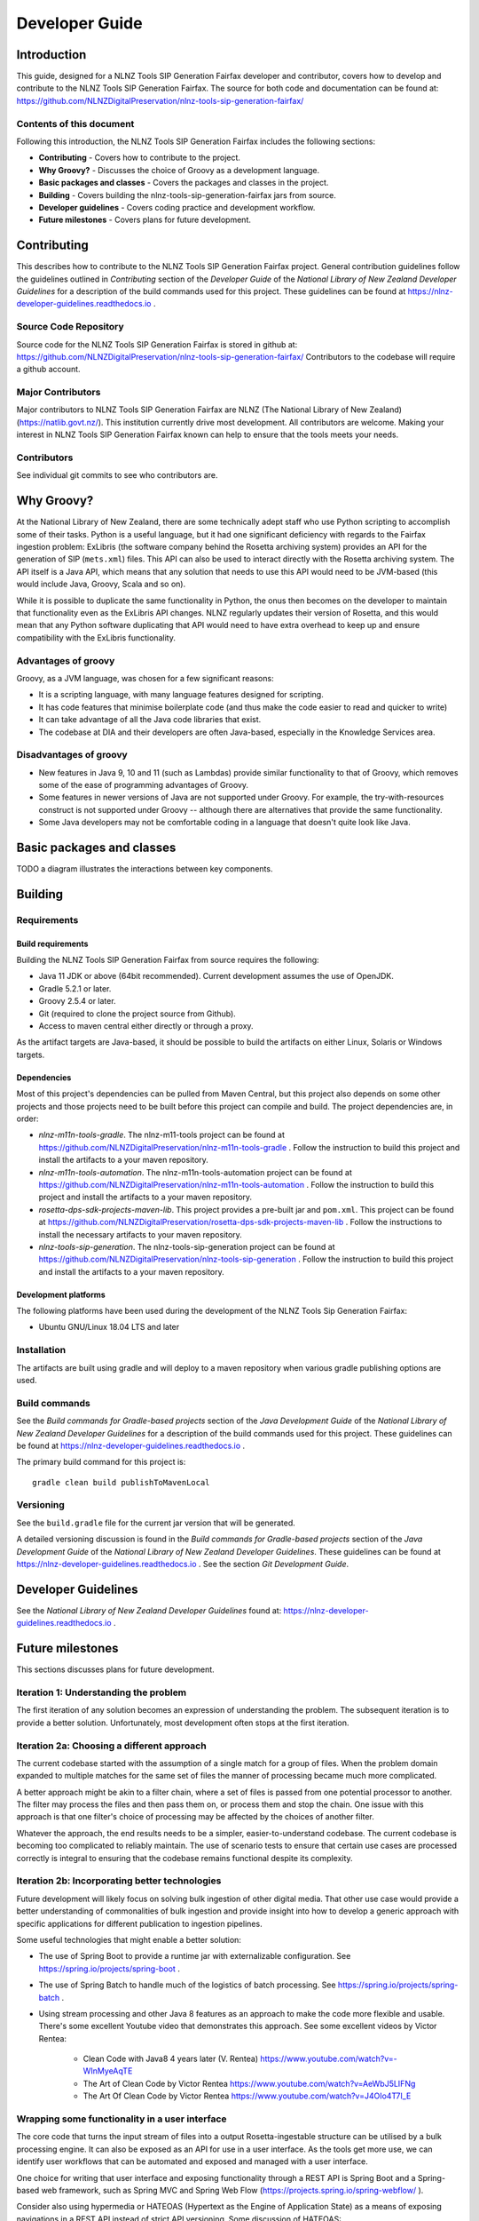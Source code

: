 ===============
Developer Guide
===============


Introduction
============

This guide, designed for a NLNZ Tools SIP Generation Fairfax developer and contributor, covers how to develop and
contribute to the NLNZ Tools SIP Generation Fairfax. The source for both code and documentation can be found at:
https://github.com/NLNZDigitalPreservation/nlnz-tools-sip-generation-fairfax/

Contents of this document
-------------------------

Following this introduction, the NLNZ Tools SIP Generation Fairfax includes the following sections:

-   **Contributing** - Covers how to contribute to the project.

-   **Why Groovy?** - Discusses the choice of Groovy as a development language.

-   **Basic packages and classes**  - Covers the packages and classes in the project.

-   **Building** - Covers building the nlnz-tools-sip-generation-fairfax jars from source.

-   **Developer guidelines** - Covers coding practice and development workflow.

-   **Future milestones** - Covers plans for future development.


Contributing
============

This describes how to contribute to the NLNZ Tools SIP Generation Fairfax project. General contribution guidelines
follow the guidelines outlined in *Contributing* section of the *Developer Guide* of the
*National Library of New Zealand Developer Guidelines* for a description of the build commands used for this project.
These guidelines can be found at https://nlnz-developer-guidelines.readthedocs.io .

Source Code Repository
----------------------

Source code for the NLNZ Tools SIP Generation Fairfax is stored in github at:
https://github.com/NLNZDigitalPreservation/nlnz-tools-sip-generation-fairfax/
Contributors to the codebase will require a github account.

Major Contributors
------------------

Major contributors to NLNZ Tools SIP Generation Fairfax are NLNZ (The National Library of New Zealand)
(https://natlib.govt.nz/). This institution currently drive most development. All contributors are welcome. Making your
interest in NLNZ Tools SIP Generation Fairfax known can help to ensure that the tools meets your needs.

Contributors
------------
See individual git commits to see who contributors are.


Why Groovy?
===========

At the National Library of New Zealand, there are some technically adept staff who use Python scripting to accomplish
some of their tasks. Python is a useful language, but it had one significant deficiency with regards to the Fairfax
ingestion problem: ExLibris (the software company behind the Rosetta archiving system) provides an API for the
generation of SIP (``mets.xml``) files. This API can also be used to interact directly with the Rosetta archiving
system. The API itself is a Java API, which means that any solution that needs to use this API would need to be
JVM-based (this would include Java, Groovy, Scala and so on).

While it is possible to duplicate the same functionality in Python, the onus then becomes on the developer to maintain
that functionality even as the ExLibris API changes. NLNZ regularly updates their version of Rosetta, and this would
mean that any Python software duplicating that API would need to have extra overhead to keep up and ensure compatibility
with the ExLibris functionality.

Advantages of groovy
--------------------
Groovy, as a JVM language, was chosen for a few significant reasons:

- It is a scripting language, with many language features designed for scripting.
- It has code features that minimise boilerplate code (and thus make the code easier to read and quicker to write)
- It can take advantage of all the Java code libraries that exist.
- The codebase at DIA and their developers are often Java-based, especially in the Knowledge Services area.

Disadvantages of groovy
-----------------------
- New features in Java 9, 10 and 11 (such as Lambdas) provide similar functionality to that of Groovy, which removes
  some of the ease of programming advantages of Groovy.
- Some features in newer versions of Java are not supported under Groovy. For example, the try-with-resources construct
  is not supported under Groovy -- although there are alternatives that provide the same functionality.
- Some Java developers may not be comfortable coding in a language that doesn't quite look like Java.


Basic packages and classes
==========================

TODO a diagram illustrates the interactions between key components.


Building
========

Requirements
------------

Build requirements
~~~~~~~~~~~~~~~~~~
Building the NLNZ Tools SIP Generation Fairfax from source requires the following:

-   Java 11 JDK or above (64bit recommended). Current development assumes the use of OpenJDK.

-   Gradle 5.2.1 or later.

-   Groovy 2.5.4 or later.

-   Git (required to clone the project source from Github).

-   Access to maven central either directly or through a proxy.

As the artifact targets are Java-based, it should be possible to build the artifacts on either Linux, Solaris or Windows
targets.

Dependencies
~~~~~~~~~~~~
Most of this project's dependencies can be pulled from Maven Central, but this project also depends on some other
projects and those projects need to be built before this project can compile and build. The project dependencies are,
in order:

-   *nlnz-m11n-tools-gradle*. The nlnz-m11-tools project can be found at
    https://github.com/NLNZDigitalPreservation/nlnz-m11n-tools-gradle . Follow the instruction to build this project
    and install the artifacts to a your maven repository.
-   *nlnz-m11n-tools-automation*. The nlnz-m11n-tools-automation project can be found at
    https://github.com/NLNZDigitalPreservation/nlnz-m11n-tools-automation . Follow the instruction to build this project
    and install the artifacts to a your maven repository.
-   *rosetta-dps-sdk-projects-maven-lib*. This project provides a pre-built jar and ``pom.xml``. This project can be
    found at https://github.com/NLNZDigitalPreservation/rosetta-dps-sdk-projects-maven-lib . Follow the instructions to
    install the necessary artifacts to your maven repository.
-   *nlnz-tools-sip-generation*. The nlnz-tools-sip-generation project can be found at
    https://github.com/NLNZDigitalPreservation/nlnz-tools-sip-generation . Follow the instruction to build this project
    and install the artifacts to a your maven repository.

Development platforms
~~~~~~~~~~~~~~~~~~~~~
The following platforms have been used during the development of the NLNZ Tools Sip Generation Fairfax:

-  Ubuntu GNU/Linux 18.04 LTS and later

Installation
------------
The artifacts are built using gradle and will deploy to a maven repository when various gradle publishing options are
used.

Build commands
--------------
See the *Build commands for Gradle-based projects* section of the *Java Development Guide* of the
*National Library of New Zealand Developer Guidelines* for a description of the build commands used for this project.
These guidelines can be found at https://nlnz-developer-guidelines.readthedocs.io .

The primary build command for this project is::

    gradle clean build publishToMavenLocal

Versioning
----------
See the ``build.gradle`` file for the current jar version that will be generated.

A detailed versioning discussion is found in the *Build commands for Gradle-based projects* section of the
*Java Development Guide* of the *National Library of New Zealand Developer Guidelines*. These guidelines can be found at
https://nlnz-developer-guidelines.readthedocs.io . See the section *Git Development Guide*.


Developer Guidelines
====================

See the *National Library of New Zealand Developer Guidelines* found at:
https://nlnz-developer-guidelines.readthedocs.io .


Future milestones
=================

This sections discusses plans for future development.

Iteration 1: Understanding the problem
--------------------------------------
The first iteration of any solution becomes an expression of understanding the problem. The subsequent iteration is
to provide a better solution. Unfortunately, most development often stops at the first iteration.

Iteration 2a: Choosing a different approach
-------------------------------------------
The current codebase started with the assumption of a single match for a group of files. When the problem domain
expanded to multiple matches for the same set of files the manner of processing became much more complicated.

A better approach might be akin to a filter chain, where a set of files is passed from one potential processor to
another. The filter may process the files and then pass them on, or process them and stop the chain. One issue with
this approach is that one filter's choice of processing may be affected by the choices of another filter.

Whatever the approach, the end results needs to be a simpler, easier-to-understand codebase. The current codebase
is becoming too complicated to reliably maintain. The use of scenario tests to ensure that certain use cases are
processed correctly is integral to ensuring that the codebase remains functional despite its complexity.

Iteration 2b: Incorporating better technologies
-----------------------------------------------
Future development will likely focus on solving bulk ingestion of other digital media. That other use case would
provide a better understanding of commonalities of bulk ingestion and provide insight into how to develop a generic
approach with specific applications for different publication to ingestion pipelines.

Some useful technologies that might enable a better solution:

-   The use of Spring Boot to provide a runtime jar with externalizable configuration.
    See https://spring.io/projects/spring-boot .
-   The use of Spring Batch to handle much of the logistics of batch processing. See
    https://spring.io/projects/spring-batch .
-   Using stream processing and other Java 8 features as an approach to make the code more flexible and usable. There's
    some excellent Youtube video that demonstrates this approach. See some excellent videos by Victor Rentea:

        - Clean Code with Java8 4 years later (V. Rentea) https://www.youtube.com/watch?v=-WInMyeAqTE
        - The Art of Clean Code by Victor Rentea https://www.youtube.com/watch?v=AeWbJ5LIFNg
        - The Art Of Clean Code by Victor Rentea https://www.youtube.com/watch?v=J4OIo4T7I_E

Wrapping some functionality in a user interface
-----------------------------------------------
The core code that turns the input stream of files into a output Rosetta-ingestable structure can be utilised by a bulk
processing engine. It can also be exposed as an API for use in a user interface. As the tools get more use, we can
identify user workflows that can be automated and exposed and managed with a user interface.

One choice for writing that user interface and exposing functionality through a REST API is Spring Boot and a
Spring-based web framework, such as Spring MVC and Spring Web Flow (https://projects.spring.io/spring-webflow/ ).

Consider also using hypermedia or HATEOAS (Hypertext as the Engine of Application State) as a means of exposing
navigations in a REST API instead of strict API versioning. Some discussion of HATEOAS:

-   An Intro to Spring HATEOAS (https://www.baeldung.com/spring-hateoas-tutorial )
-   Spring HATEOAS (https://spring.io/projects/spring-hateoas )

Integrating with a workflow
---------------------------
A monolithic user interface may not be the best approach. The process of moving Fairfax files through different stages
might fit better into some kind of workflow software. In that case you may still want a server, but the REST endpoints
provided by the engine would be integrated with some kind of workflow process. There might be UI snippets for specific
part of that process.

For example, the AWS Simple Workflow Service (SWF) (https://aws.amazon.com/swf/ ) is one way of integrating the
Fairfax ingestion workflow into other systems, including human systems.
